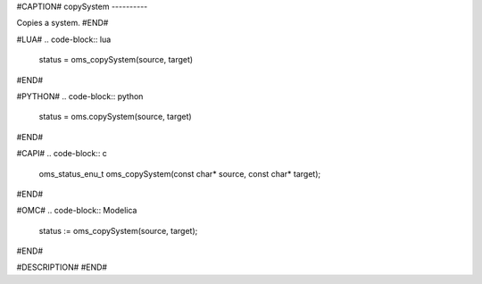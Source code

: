 #CAPTION#
copySystem
----------

Copies a system.
#END#

#LUA#
.. code-block:: lua

  status = oms_copySystem(source, target)

#END#

#PYTHON#
.. code-block:: python

  status = oms.copySystem(source, target)

#END#

#CAPI#
.. code-block:: c

  oms_status_enu_t oms_copySystem(const char* source, const char* target);

#END#

#OMC#
.. code-block:: Modelica

  status := oms_copySystem(source, target);

#END#

#DESCRIPTION#
#END#
